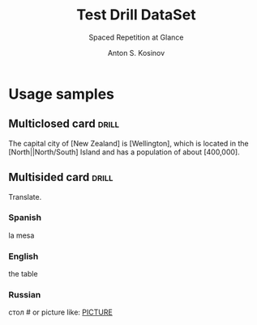 #+AUTHOR:    Anton S. Kosinov
#+TITLE:     Test Drill DataSet
#+SUBTITLE:  Spaced Repetition at Glance
#+EMAIL:     a.s.kosinov@gmail.com
#+LANGUAGE: en
#+STARTUP: showall

* Usage samples


** Multiclosed card                                                   :drill:
   :PROPERTIES:
   :DRILL_CARD_TYPE: hide1cloze
   :END:

   The capital city of [New Zealand] is [Wellington], which is located in
   the [North||North/South] Island and has a population of about [400,000].


** Multisided card                                                    :drill:
    :PROPERTIES:
    :DRILL_CARD_TYPE: multisided
    :END:

    Translate.

*** Spanish
    la mesa

*** English
    the table

*** Russian
    стол # or picture like: [[file:table.jpg][PICTURE]]

